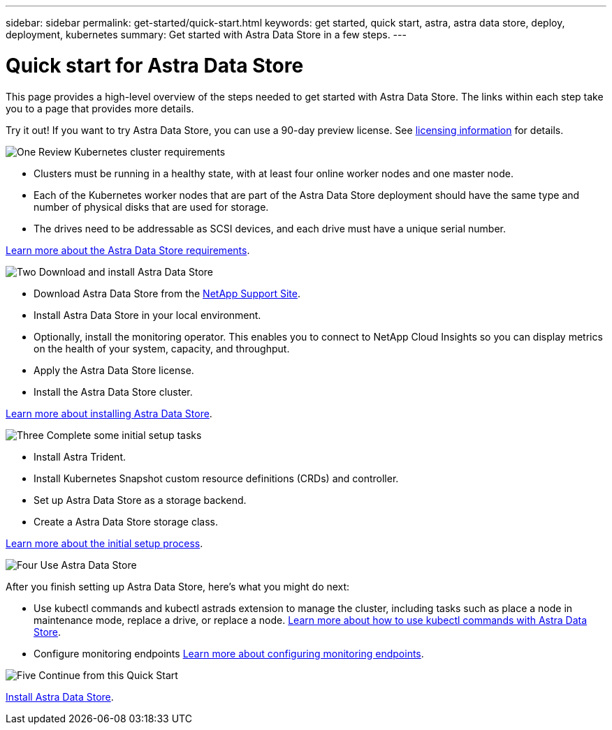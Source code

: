 ---
sidebar: sidebar
permalink: get-started/quick-start.html
keywords: get started, quick start, astra, astra data store, deploy, deployment, kubernetes
summary: Get started with Astra Data Store in a few steps.
---

= Quick start for Astra Data Store
:hardbreaks:
:icons: font
:imagesdir: ../media/get-started/

This page provides a high-level overview of the steps needed to get started with Astra Data Store. The links within each step take you to a page that provides more details.

Try it out! If you want to try Astra Data Store, you can use a 90-day preview license. See link:../get-started/setup-ads.html#edit-and-apply-the-astra-data-store-license[licensing information] for details.

.image:https://raw.githubusercontent.com/NetAppDocs/common/main/media/number-1.png[One] Review Kubernetes cluster requirements

[role="quick-margin-list"]

* Clusters must be running in a healthy state, with at least four online worker nodes and one master node.
* Each of the Kubernetes worker nodes that are part of the Astra Data Store deployment should have the same type and number of physical disks that are used for storage.
* The drives need to be addressable as SCSI devices, and each drive must have a unique serial number.


[role="quick-margin-para"]
link:../get-started/requirements.html[Learn more about the Astra Data Store requirements].

.image:https://raw.githubusercontent.com/NetAppDocs/common/main/media/number-2.png[Two] Download and install Astra Data Store

[role="quick-margin-list"]
* Download Astra Data Store from the https://mysupport.netapp.com/site/products/all/details/astra-data-store/downloads-tab[NetApp Support Site^].
* Install Astra Data Store in your local environment.
* Optionally, install the monitoring operator. This enables you to connect to NetApp Cloud Insights so you can display metrics on the health of your system, capacity, and throughput.
* Apply the Astra Data Store license.
* Install the Astra Data Store cluster.


[role="quick-margin-para"]
link:../get-started/install-ads.html[Learn more about installing Astra Data Store].

.image:https://raw.githubusercontent.com/NetAppDocs/common/main/media/number-3.png[Three] Complete some initial setup tasks


[role="quick-margin-list"]

* Install Astra Trident.
* Install Kubernetes Snapshot custom resource definitions (CRDs) and controller.
* Set up Astra Data Store as a storage backend.
* Create a Astra Data Store storage class.


[role="quick-margin-para"]
link:../get-started/setup-ads.html[Learn more about the initial setup process].

.image:https://raw.githubusercontent.com/NetAppDocs/common/main/media/number-4.png[Four] Use Astra Data Store

[role="quick-margin-list"]
After you finish setting up Astra Data Store, here's what you might do next:

[role="quick-margin-list"]
* Use kubectl commands and kubectl astrads extension to manage the cluster, including tasks such as place a node in maintenance mode, replace a drive, or replace a node. link:../use/kubectl-commands-ads.html[Learn more about how to use kubectl commands with Astra Data Store].

* Configure monitoring endpoints link:../use/configure-endpoints.html[Learn more about configuring monitoring endpoints].

.image:https://raw.githubusercontent.com/NetAppDocs/common/main/media/number-5.png[Five] Continue from this Quick Start


[role="quick-margin-para"]
link:../get-started/install-ads.html[Install Astra Data Store].
